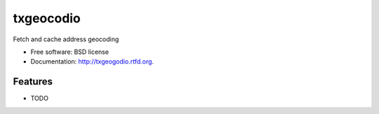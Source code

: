 ===============================
txgeocodio
===============================

.. image:: https://badge.fury.io/py/txgeogodio.png
    :target: http://badge.fury.io/py/txgeogodio
    
.. image:: https://travis-ci.org/trenton42/txgeogodio.png?branch=master
        :target: https://travis-ci.org/trenton42/txgeogodio

.. image:: https://pypip.in/d/txgeogodio/badge.png
        :target: https://crate.io/packages/txgeogodio?version=latest


Fetch and cache address geocoding

* Free software: BSD license
* Documentation: http://txgeogodio.rtfd.org.

Features
--------

* TODO